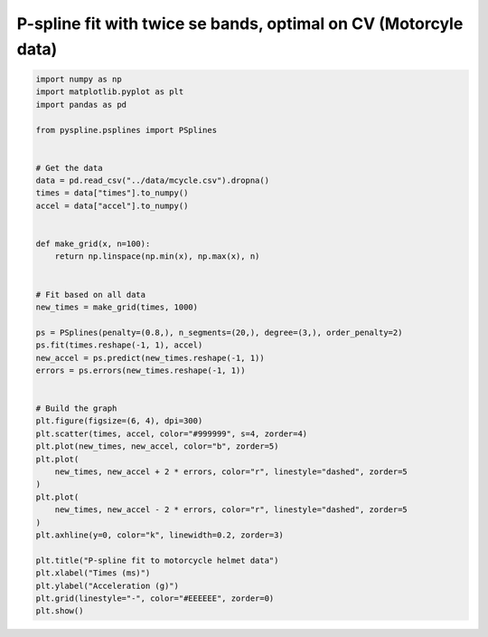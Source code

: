 
.. DO NOT EDIT.
.. THIS FILE WAS AUTOMATICALLY GENERATED BY SPHINX-GALLERY.
.. TO MAKE CHANGES, EDIT THE SOURCE PYTHON FILE:
.. "auto_jops_examples/chapter_2/plot_se.py"
.. LINE NUMBERS ARE GIVEN BELOW.

.. only:: html

    .. note::
        :class: sphx-glr-download-link-note

        :ref:`Go to the end <sphx_glr_download_auto_jops_examples_chapter_2_plot_se.py>`
        to download the full example code.

.. rst-class:: sphx-glr-example-title

.. _sphx_glr_auto_jops_examples_chapter_2_plot_se.py:


P-spline fit with twice se bands, optimal on CV (Motorcyle data)
================================================================

.. GENERATED FROM PYTHON SOURCE LINES 7-51



.. image-sg:: /auto_jops_examples/chapter_2/images/sphx_glr_plot_se_001.png
   :alt: P-spline fit to motorcycle helmet data
   :srcset: /auto_jops_examples/chapter_2/images/sphx_glr_plot_se_001.png
   :class: sphx-glr-single-img





.. code-block:: Python


    import numpy as np
    import matplotlib.pyplot as plt
    import pandas as pd

    from pyspline.psplines import PSplines


    # Get the data
    data = pd.read_csv("../data/mcycle.csv").dropna()
    times = data["times"].to_numpy()
    accel = data["accel"].to_numpy()


    def make_grid(x, n=100):
        return np.linspace(np.min(x), np.max(x), n)


    # Fit based on all data
    new_times = make_grid(times, 1000)

    ps = PSplines(penalty=(0.8,), n_segments=(20,), degree=(3,), order_penalty=2)
    ps.fit(times.reshape(-1, 1), accel)
    new_accel = ps.predict(new_times.reshape(-1, 1))
    errors = ps.errors(new_times.reshape(-1, 1))


    # Build the graph
    plt.figure(figsize=(6, 4), dpi=300)
    plt.scatter(times, accel, color="#999999", s=4, zorder=4)
    plt.plot(new_times, new_accel, color="b", zorder=5)
    plt.plot(
        new_times, new_accel + 2 * errors, color="r", linestyle="dashed", zorder=5
    )
    plt.plot(
        new_times, new_accel - 2 * errors, color="r", linestyle="dashed", zorder=5
    )
    plt.axhline(y=0, color="k", linewidth=0.2, zorder=3)

    plt.title("P-spline fit to motorcycle helmet data")
    plt.xlabel("Times (ms)")
    plt.ylabel("Acceleration (g)")
    plt.grid(linestyle="-", color="#EEEEEE", zorder=0)
    plt.show()


.. rst-class:: sphx-glr-timing

   **Total running time of the script:** (0 minutes 0.878 seconds)


.. _sphx_glr_download_auto_jops_examples_chapter_2_plot_se.py:

.. only:: html

  .. container:: sphx-glr-footer sphx-glr-footer-example

    .. container:: sphx-glr-download sphx-glr-download-jupyter

      :download:`Download Jupyter notebook: plot_se.ipynb <plot_se.ipynb>`

    .. container:: sphx-glr-download sphx-glr-download-python

      :download:`Download Python source code: plot_se.py <plot_se.py>`


.. only:: html

 .. rst-class:: sphx-glr-signature

    `Gallery generated by Sphinx-Gallery <https://sphinx-gallery.github.io>`_
